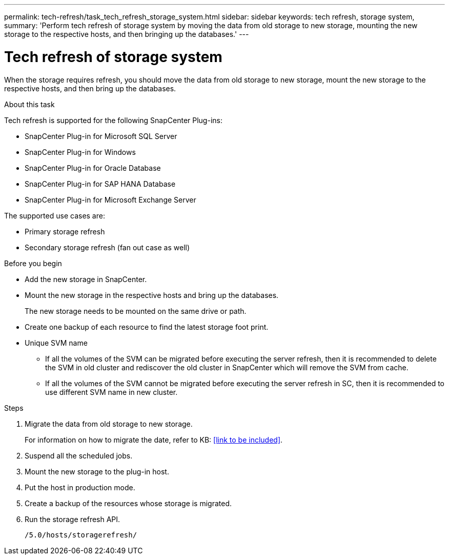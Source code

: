 ---
permalink: tech-refresh/task_tech_refresh_storage_system.html
sidebar: sidebar
keywords: tech refresh, storage system,
summary: 'Perform tech refresh of storage system by moving the data from old storage to new storage, mounting the new storage to the respective hosts, and then bringing up the databases.'
---

= Tech refresh of storage system

:icons: font
:imagesdir: ../media/

[.lead]

When the storage requires refresh, you should move the data from old storage to new storage, mount the new storage to the respective hosts, and then bring up the databases.

.About this task

Tech refresh is supported for the following SnapCenter Plug-ins:

* SnapCenter Plug-in for Microsoft SQL Server
* SnapCenter Plug-in for Windows
* SnapCenter Plug-in for Oracle Database
* SnapCenter Plug-in for SAP HANA Database
* SnapCenter Plug-in for Microsoft Exchange Server

The supported use cases are:

* Primary storage refresh
* Secondary storage refresh (fan out case as well)

.Before you begin

* Add the new storage in SnapCenter.
* Mount the new storage in the respective hosts and bring up the databases.
+
The new storage needs to be mounted on the same drive or path.
* Create one backup of each resource to find the latest storage foot print.
* Unique SVM name
** If all the volumes of the SVM can be migrated before executing the server refresh, then it is recommended to delete the SVM in old cluster and rediscover the old cluster in SnapCenter which will remove the SVM from cache.
** If all the volumes of the SVM cannot be migrated before executing the server refresh in SC, then it is recommended to use different SVM name in new cluster.

.Steps

. Migrate the data from old storage to new storage.
+
For information on how to migrate the date, refer to KB: <<link to be included>>.
. Suspend all the scheduled jobs.
. Mount the new storage to the plug-in host.
. Put the host in production mode.
. Create a backup of the resources whose storage is migrated.
. Run the storage refresh API.
+
`/5.0/hosts/storagerefresh/`
   